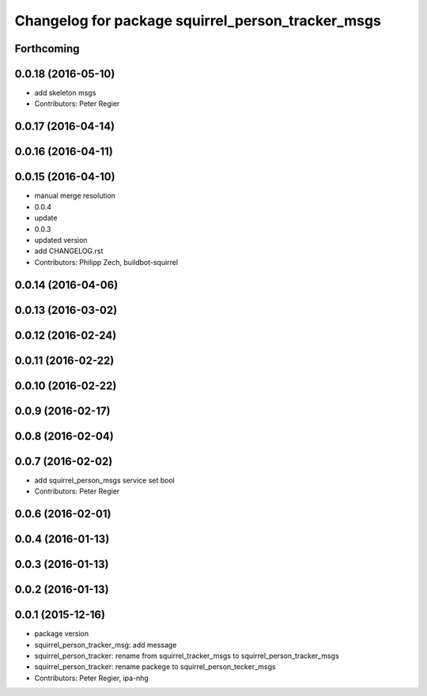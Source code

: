 ^^^^^^^^^^^^^^^^^^^^^^^^^^^^^^^^^^^^^^^^^^^^^^^^^^
Changelog for package squirrel_person_tracker_msgs
^^^^^^^^^^^^^^^^^^^^^^^^^^^^^^^^^^^^^^^^^^^^^^^^^^

Forthcoming
-----------

0.0.18 (2016-05-10)
-------------------
* add skeleton msgs
* Contributors: Peter Regier

0.0.17 (2016-04-14)
-------------------

0.0.16 (2016-04-11)
-------------------

0.0.15 (2016-04-10)
-------------------
* manual merge resolution
* 0.0.4
* update
* 0.0.3
* updated version
* add CHANGELOG.rst
* Contributors: Philipp Zech, buildbot-squirrel

0.0.14 (2016-04-06)
-------------------

0.0.13 (2016-03-02)
-------------------

0.0.12 (2016-02-24)
-------------------

0.0.11 (2016-02-22)
-------------------

0.0.10 (2016-02-22)
-------------------

0.0.9 (2016-02-17)
------------------

0.0.8 (2016-02-04)
------------------

0.0.7 (2016-02-02)
------------------
* add squirrel_person_msgs service set bool
* Contributors: Peter Regier

0.0.6 (2016-02-01)
------------------

0.0.4 (2016-01-13)
------------------

0.0.3 (2016-01-13)
------------------

0.0.2 (2016-01-13)
------------------

0.0.1 (2015-12-16)
------------------
* package version
* squirrel_person_tracker_msg: add message
* squirrel_person_tracker: rename from squirrel_tracker_msgs  to squirrel_person_tracker_msgs
* squirrel_person_tracker: rename packege to squirrel_person_tecker_msgs
* Contributors: Peter Regier, ipa-nhg
